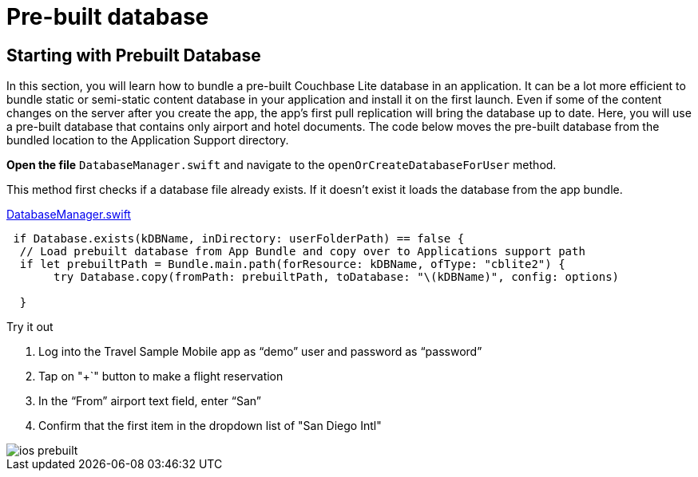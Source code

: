 = Pre-built database

:param-module: swift
:param-language: {param-module}


== Starting with Prebuilt Database


In this section, you will learn how to bundle a pre-built Couchbase Lite database in an application.
It can be a lot more efficient to bundle static or semi-static content database in your application and install it on the first launch.
Even if some of the content changes on the server after you create the app, the app's first pull replication will bring the database up to date.
Here, you will use a pre-built database that contains only airport and hotel documents.
The code below moves the pre-built database from the bundled location to the Application Support directory.

*Open the file* ``DatabaseManager.swift`` and navigate to the `openOrCreateDatabaseForUser` method.

This method first checks if a database file already exists.
If it doesn't exist it loads the database from the app bundle.

https://github.com/couchbaselabs/mobile-travel-sample/blob/master/ios/TravelSample/TravelSample/Model/DatabaseManager.swift#L112[DatabaseManager.swift]

[source, {param-language}]
----

 if Database.exists(kDBName, inDirectory: userFolderPath) == false {
  // Load prebuilt database from App Bundle and copy over to Applications support path
  if let prebuiltPath = Bundle.main.path(forResource: kDBName, ofType: "cblite2") {
       try Database.copy(fromPath: prebuiltPath, toDatabase: "\(kDBName)", config: options)

  }
----

.Try it out
****
. Log into the Travel Sample Mobile app as "`demo`" user and password as "`password`"

. Tap on "+`" button to make a flight reservation

. In the "`From`" airport text field, enter "`San`"

. Confirm that the first item in the dropdown list of "San Diego Intl"
****

image::ios_prebuilt.gif[]

